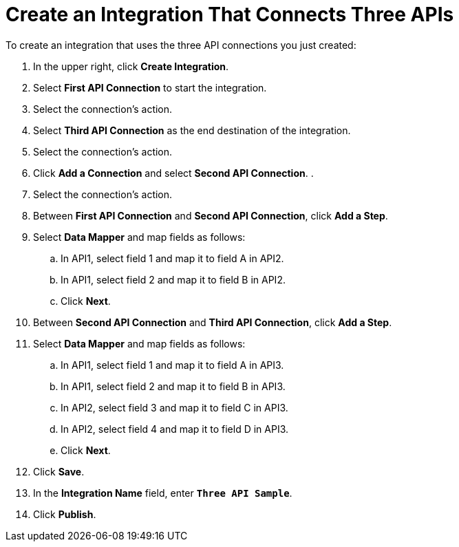 [[Create-3API-Integration]]
= Create an Integration That Connects Three APIs

To create an integration that uses the three API connections
you just created:

. In the upper right, click *Create Integration*. 
. Select *First API Connection* to start the integration. 
. Select the connection’s action.
. Select *Third API Connection* as the end destination of the integration.
. Select the connection’s action.
. Click *Add a Connection* and select *Second API Connection*. .
. Select the connection's action.
. Between *First API Connection* and *Second API Connection*, click
*Add a Step*.
. Select *Data Mapper* and map fields as follows:
.. In API1, select field 1 and map it to field A in API2.
.. In API1, select field 2 and map it to field B in API2. 
.. Click *Next*. 
. Between *Second API Connection* and *Third API Connection*, click
*Add a Step*.
. Select *Data Mapper* and map fields as follows:
.. In API1, select field 1 and map it to field A in API3.
.. In API1, select field 2 and map it to field B in API3. 
.. In API2, select field 3 and map it to field C in API3.
.. In API2, select field 4 and map it to field D in API3. 
.. Click *Next*. 
. Click *Save*. 
. In the *Integration Name* field, enter `*Three API Sample*`. 
. Click *Publish*. 
